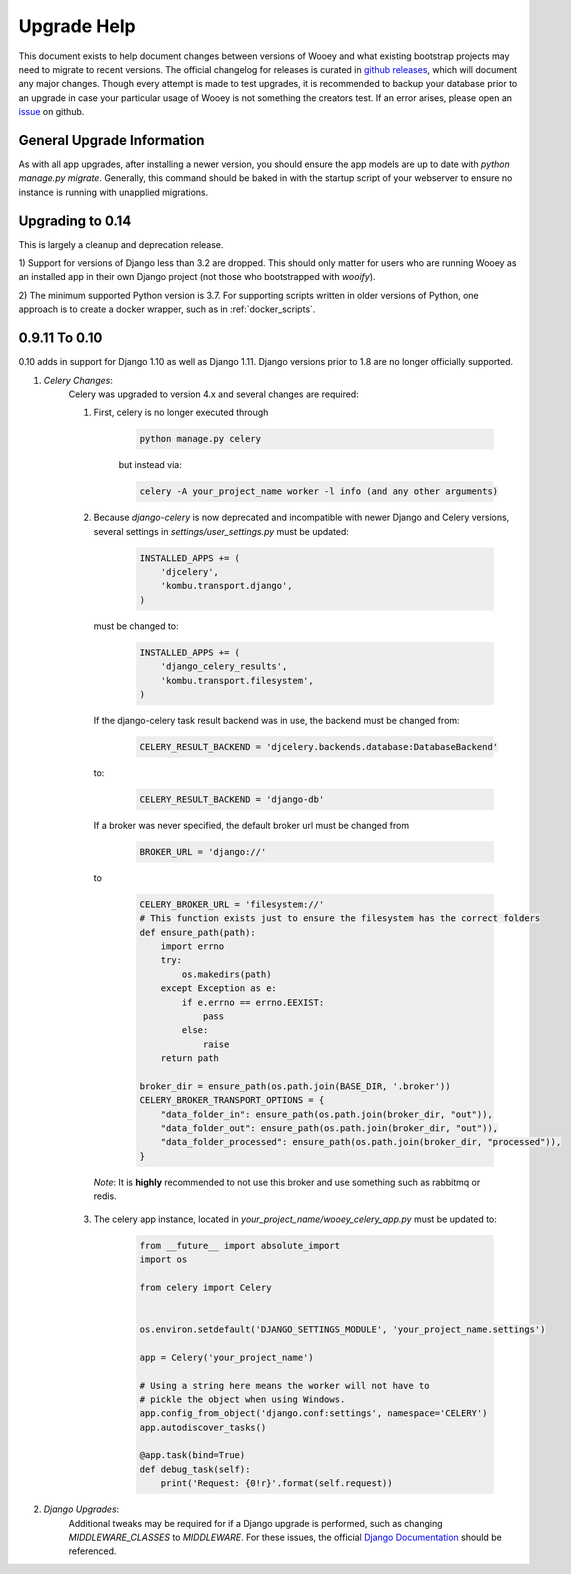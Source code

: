 Upgrade Help
============

This document exists to help document changes between versions of Wooey and
what existing bootstrap projects may need to migrate to recent versions.
The official changelog for releases is curated in
`github releases <https://github.com/wooey/Wooey/releases>`_, which will
document any major changes. Though every attempt is made to test upgrades, it
is recommended to backup your database prior to an upgrade in case your particular
usage of Wooey is not something the creators test. If an error arises, please open
an `issue <https://github.com/wooey/issues>`_ on github.

General Upgrade Information
---------------------------

As with all app upgrades, after installing a newer version, you should ensure
the app models are up to date with `python manage.py migrate`. Generally, this
command should be baked in with the startup script of your webserver to ensure
no instance is running with unapplied migrations.

Upgrading to 0.14
-----------------

This is largely a cleanup and deprecation release.

1) Support for versions of Django less than 3.2 are dropped. This should only
matter for users who are running Wooey as an installed app in their own Django
project (not those who bootstrapped with `wooify`).

2) The minimum supported Python version is 3.7. For supporting scripts written
in older versions of Python, one approach is to create a docker wrapper, such
as in :ref:`docker_scripts`.


0.9.11 To 0.10
--------------

0.10 adds in support for Django 1.10 as well as Django 1.11. Django versions
prior to 1.8 are no longer officially supported.

1) *Celery Changes*:
    Celery was upgraded to version 4.x and several changes are required:

    1) First, celery is no longer executed through

        .. code-block:: python

            python manage.py celery

        but instead via:

        .. code-block:: python

            celery -A your_project_name worker -l info (and any other arguments)

    2) Because `django-celery` is now deprecated and incompatible with newer Django and Celery versions,
       several settings in `settings/user_settings.py` must be updated:

        .. code-block:: python

            INSTALLED_APPS += (
                'djcelery',
                'kombu.transport.django',
            )

       must be changed to:

        .. code-block:: python

            INSTALLED_APPS += (
                'django_celery_results',
                'kombu.transport.filesystem',
            )

       If the django-celery task result backend was in use, the backend must be changed from:

        .. code-block:: python

            CELERY_RESULT_BACKEND = 'djcelery.backends.database:DatabaseBackend'

       to:

        .. code-block:: python

            CELERY_RESULT_BACKEND = 'django-db'

       If a broker was never specified, the default broker url must be changed from

        .. code-block:: python

            BROKER_URL = 'django://'

       to

        .. code-block:: python

            CELERY_BROKER_URL = 'filesystem://'
            # This function exists just to ensure the filesystem has the correct folders
            def ensure_path(path):
                import errno
                try:
                    os.makedirs(path)
                except Exception as e:
                    if e.errno == errno.EEXIST:
                        pass
                    else:
                        raise
                return path

            broker_dir = ensure_path(os.path.join(BASE_DIR, '.broker'))
            CELERY_BROKER_TRANSPORT_OPTIONS = {
                "data_folder_in": ensure_path(os.path.join(broker_dir, "out")),
                "data_folder_out": ensure_path(os.path.join(broker_dir, "out")),
                "data_folder_processed": ensure_path(os.path.join(broker_dir, "processed")),
            }

      *Note*: It is **highly** recommended to not use this broker and use something such as rabbitmq or redis.

    3) The celery app instance, located in `your_project_name/wooey_celery_app.py` must be updated to:

        .. code-block:: python

            from __future__ import absolute_import
            import os

            from celery import Celery


            os.environ.setdefault('DJANGO_SETTINGS_MODULE', 'your_project_name.settings')

            app = Celery('your_project_name')

            # Using a string here means the worker will not have to
            # pickle the object when using Windows.
            app.config_from_object('django.conf:settings', namespace='CELERY')
            app.autodiscover_tasks()

            @app.task(bind=True)
            def debug_task(self):
                print('Request: {0!r}'.format(self.request))

2) *Django Upgrades*:
    Additional tweaks may be required for if a Django upgrade is performed, such as
    changing `MIDDLEWARE_CLASSES` to `MIDDLEWARE`. For these issues, the official
    `Django Documentation <https://docs.djangoproject.com/>`_ should be referenced.
